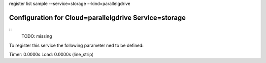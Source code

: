 register list sample --service=storage --kind=parallelgdrive

Configuration for Cloud=parallelgdrive Service=storage
------------------------------------------------------

::
    TODO: missing
To register this service the following parameter ned to be defined::

    


Timer: 0.0000s Load: 0.0000s (line_strip)
